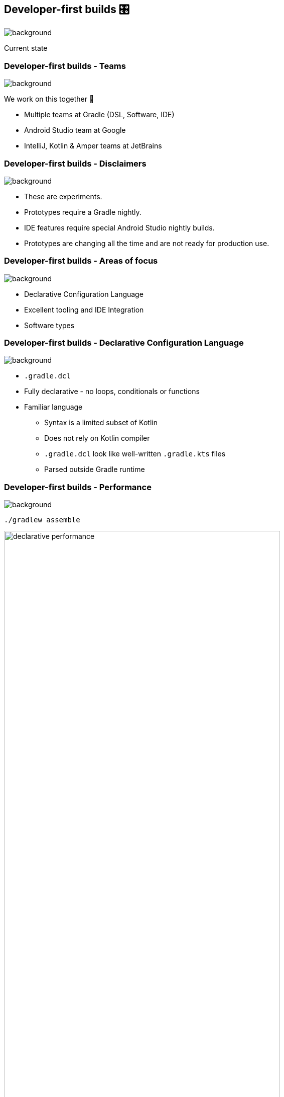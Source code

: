 [background-color="#02303a"]
== Developer-first builds &#x1F39B;

image::gradle/bg-11.png[background,size=cover]

Current state

=== Developer-first builds [.small]#- Teams#

image::gradle/bg-11.png[background,size=cover]

We work on this together 🤝

* Multiple teams at Gradle (DSL, Software, IDE)
* Android Studio team at Google
* IntelliJ, Kotlin & Amper teams at JetBrains

=== Developer-first builds [.small]#- Disclaimers#
image::gradle/bg-11.png[background,size=cover]

* These are experiments.
* Prototypes require a Gradle nightly.
* IDE features require special Android Studio nightly builds.
* Prototypes are changing all the time and are not ready for production use.

=== Developer-first builds [.small]#- Areas of focus#
image::gradle/bg-11.png[background,size=cover]

* Declarative Configuration Language
* Excellent tooling and IDE Integration
* Software types

=== Developer-first builds [.small]#- Declarative Configuration Language#
image::gradle/bg-11.png[background,size=cover]

* `.gradle.dcl`
* Fully declarative - no loops, conditionals or functions
* Familiar language
** Syntax is a limited subset of Kotlin
** Does not rely on Kotlin compiler
** `.gradle.dcl` look like well-written `.gradle.kts` files
** Parsed outside Gradle runtime

=== Developer-first builds [.small]#- Performance#
image::gradle/bg-11.png[background,size=cover]

[.small]
`./gradlew assemble`

image:declarative-performance.png[width=80%]


[.notes]
--
This is to be taken with a grain of salt because while we will make things slower by adding features and correctness, we have not optimized yet, and we know we can make things faster.
This gives us a baseline and will help manage the Declarative DSL performance characteristics as we evolve the implementation.
--

=== Developer-first builds [.small]#- General Tooling#
image::gradle/bg-11.png[background,size=cover]

* Get projects schemas via Gradle's Tooling API
** After build settings are evaluated
** Before configuring any project
* Load documents for project definitions
** Validate using the schema
** DOM-like API
* This is data!
** JSON Serialization

=== Developer-first builds [.small]#- IDE Tooling#
image::gradle/bg-11.png[background,size=cover]

* Currently only supported in Android Studio nightlies
** Syntax highlighting and code completion

//-

* Currently only supported in a standalone Gradle client
** Display information defined in build files and navigate back to the source
** Refactoring/mutations

[.notes]
--
Excellent IDE support is crucial.
Refactoring/mutations handled through Gradle/tooling is a big deal because this is hard to do on top of arbitrary build scripts.
--